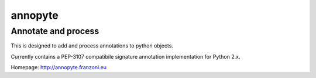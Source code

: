 .. -*- restructuredtext -*-

========
annopyte
========
Annotate and process
--------------------

This is designed to add and process annotations to python objects.

Currently contains a PEP-3107 compatibile signature annotation implementation
for Python 2.x.

Homepage:
http://annopyte.franzoni.eu

